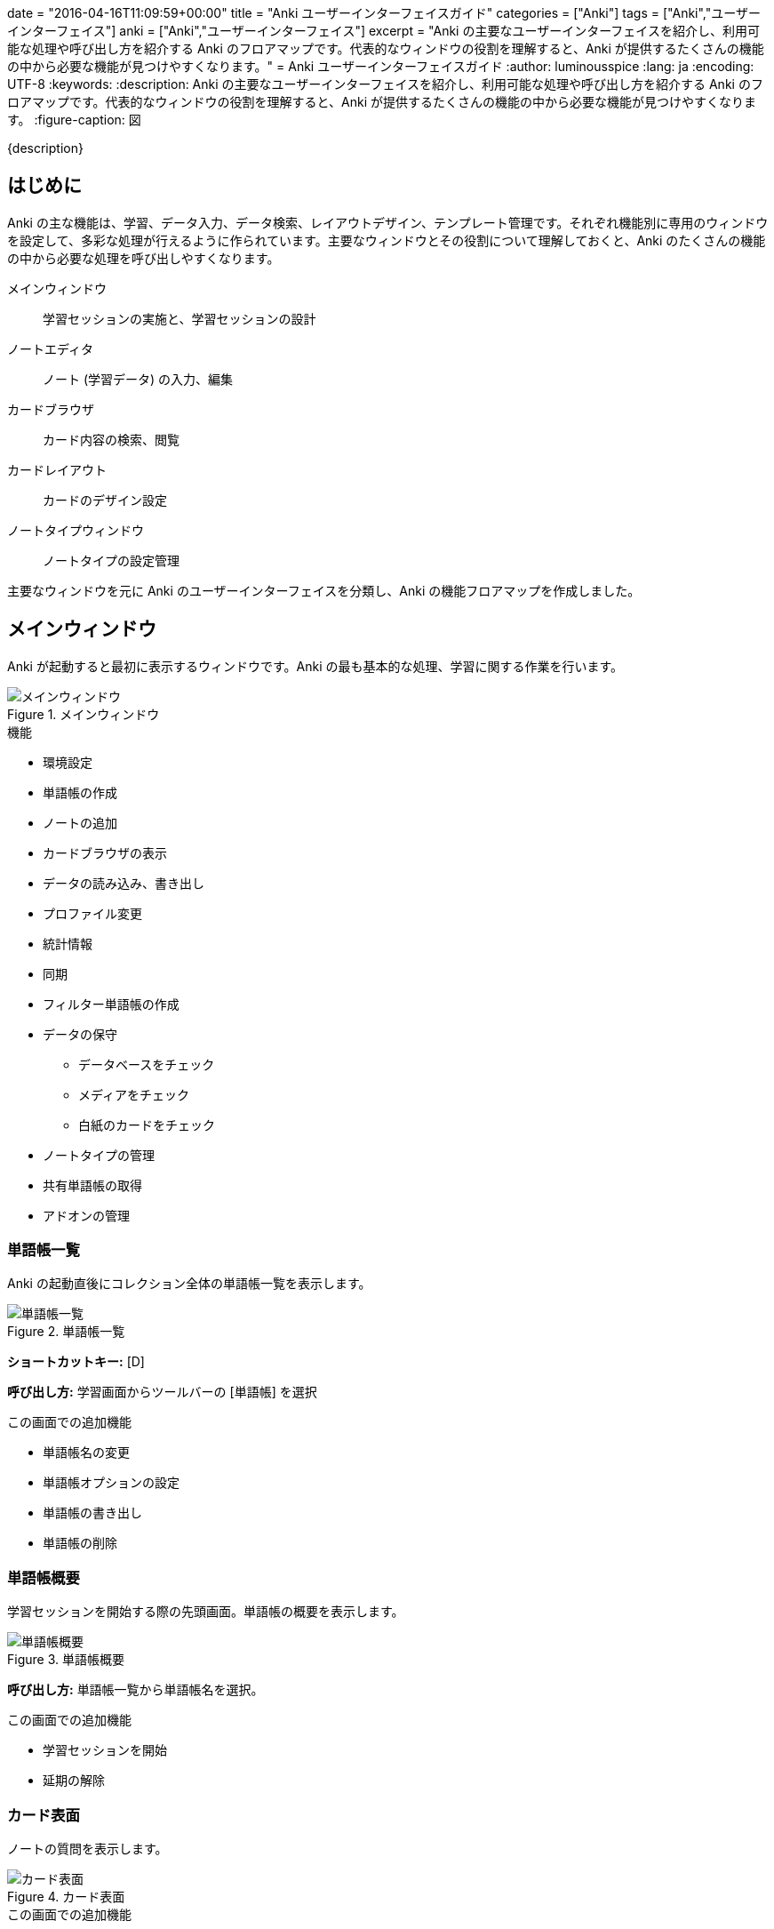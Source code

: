 +++
date = "2016-04-16T11:09:59+00:00"
title = "Anki ユーザーインターフェイスガイド"
categories = ["Anki"]
tags = ["Anki","ユーザーインターフェイス"]
anki = ["Anki","ユーザーインターフェイス"]
excerpt = "Anki の主要なユーザーインターフェイスを紹介し、利用可能な処理や呼び出し方を紹介する Anki のフロアマップです。代表的なウィンドウの役割を理解すると、Anki が提供するたくさんの機能の中から必要な機能が見つけやすくなります。"
+++
= Anki ユーザーインターフェイスガイド
:author: luminousspice
:lang: ja
:encoding: UTF-8
:keywords:
:description: Anki の主要なユーザーインターフェイスを紹介し、利用可能な処理や呼び出し方を紹介する Anki のフロアマップです。代表的なウィンドウの役割を理解すると、Anki が提供するたくさんの機能の中から必要な機能が見つけやすくなります。
:figure-caption: 図

////
:toc: macro
:toc-placement:
:toclevels: 1
http://rs.luminousspice.com/anki-gui-guide/
////

{description}

//toc::[]

== はじめに

Anki の主な機能は、学習、データ入力、データ検索、レイアウトデザイン、テンプレート管理です。それぞれ機能別に専用のウィンドウを設定して、多彩な処理が行えるように作られています。主要なウィンドウとその役割について理解しておくと、Anki のたくさんの機能の中から必要な処理を呼び出しやすくなります。

メインウィンドウ:: 学習セッションの実施と、学習セッションの設計
ノートエディタ:: ノート (学習データ) の入力、編集
カードブラウザ:: カード内容の検索、閲覧
カードレイアウト:: カードのデザイン設定
ノートタイプウィンドウ:: ノートタイプの設定管理

主要なウィンドウを元に Anki のユーザーインターフェイスを分類し、Anki の機能フロアマップを作成しました。

== メインウィンドウ

Anki が起動すると最初に表示するウィンドウです。Anki の最も基本的な処理、学習に関する作業を行います。

.メインウィンドウ
image::/images/msdnwl3.png["メインウィンドウ"]

.機能
* 環境設定
* 単語帳の作成
* ノートの追加
* カードブラウザの表示
* データの読み込み、書き出し
* プロファイル変更
* 統計情報
* 同期
* フィルター単語帳の作成
* データの保守
** データベースをチェック
** メディアをチェック
** 白紙のカードをチェック
* ノートタイプの管理
* 共有単語帳の取得
* アドオンの管理

=== 単語帳一覧

Anki の起動直後にコレクション全体の単語帳一覧を表示します。

.単語帳一覧
image::/images/how2anki_3_3.png["単語帳一覧"]

*ショートカットキー:* [D]

*呼び出し方:* 学習画面からツールバーの [単語帳] を選択

.この画面での追加機能
* 単語帳名の変更
* 単語帳オプションの設定
* 単語帳の書き出し
* 単語帳の削除

=== 単語帳概要

学習セッションを開始する際の先頭画面。単語帳の概要を表示します。

.単語帳概要
image::/images/anki2013_1.png["単語帳概要"]

*呼び出し方:* 単語帳一覧から単語帳名を選択。

.この画面での追加機能
* 学習セッションを開始
* 延期の解除

=== カード表面

ノートの質問を表示します。 
 
.カード表面
image::/images/how2lwt03_5.png["カード表面"]

.この画面での追加機能
* 解答を表示
* ノートを編集 
* カード、ノートの保留、延長、マーク
* ノートを削除
* 音声を再生
* 録音

=== カード裏面

ノートの解答を表示します。答え合わせをし、記憶状態の評価をします。初期設定のカードでは、質問と解答の両方を表示します。

.カード裏面
image::/images/how2lwt03_6.png["カード裏面"]

.この画面での追加機能
* 記憶状態の評価
* ノートを編集 
* カード、ノートの保留、延長、マーク
* ノートを削除
* 音声を再生
* 録音

=== 学習セッション終了画面

学習セッションからカードがなくなった場合に表示します。

.学習セッション終了画面
image::/images/how2anki_1_7.png["学習セッション終了画面"]

.この画面での追加機能
* 延期の解除

=== 動画再生ウィンドウ

カードに動画データが含まれている場合は、メディアプレイヤーの MPlayer が新規にウィンドウを開いて再生します。

.動画再生ウィンドウ
image::/images/mplayer-shortcut.png["動画再生ウィンドウ"]

*ショートカット:* link:/mplayer-shortcut-for-anki-video/[Anki の動画再生に使えるショートカットキー]

=== 単語帳オプションダイアログ

単語帳の学習オプションが設定できます。上限や係数を指定できます。

.単語帳オプションダイアログ
image::/images/how2anki_1_8.png["単語帳オプションダイアログ"]
// image::/images/anki2013_2.png[""]

*ショートカットキー:* [O]

.この画面での設定項目
* 一日の学習上限
* 表示順
* 関連カードの延期処理
* 無駄なカードの処理
* 自動再生の設定

=== カスタム学習ダイアログ

単語帳オプションの設定内容を一時的に変更して学習セッションを設定できます。

.カスタム学習ダイアログ
image::/images/gui-customstudy.png["カスタム学習ダイアログ"]

*ショートカットキー:* [C]

==== カスタム学習概要

一日の枚数上限を変更した時には表示しませんが、その他の場合には特別な単語帳を作成してカードを移動します。
そのセッションの先頭に表示する画面です。

.カスタム学習概要
image::/images/gui-customstudy-overview.png[""]

.この画面での追加機能
* カスタム学習の再設定 (オプション)
* カードを集め直す (再構築)
* 収集したカードを元に戻す (空にする)

=== フィルター単語帳ダイアログ

カードの属性を条件検索して設計する特別な単語帳を作成できます。

.フィルター単語帳ダイアログ
image::/images/gui-filterdeck.png["フィルター単語帳ダイアログ"]

*ショートカットキー:* [F]

==== フィルター単語帳概要

フィルター単語帳の条件に一致したカードは特別な単語帳に移動します。そのセッションの先頭に表示する画面です。

.フィルター単語帳概要
image::/images/gui-filterdeck-overview.png["フィルター単語帳概要"]

.この画面での追加機能
* フィルター単語帳の再設定 (オプション)
* カードを集め直す (再構築)
* 収集したカードを元に戻す (空にする)

== ノートエディタ

ノート (教材データ) の追加編集ができます。新規データを追加する場合と、既存データを編集する際に利用します。
WYISWYG 機能を持ち書式設定が可能なエディタで、画像や音声の追加もできます。
ウェブブラウザからのコピーアンドペーストでデータが追加できます。

.ノートエディタ
image::/images/audio-material-noteeditor.png["ノートエディタ"]

*ショートカットキー:* [A]

.呼び出し方
* 学習画面で [編集] ボタン
* カードブラウザのカード一覧からカードを選択

.この画面での機能
* フィールド管理画面の呼び出し
* カードレイアウトの呼び出し
* LaTeX 用タグの入力
* HTML エディタの呼び出し
* 標準入力からの録音
* 画像の貼り付け

=== ノート追加ウィンドウ

ノートを新規追加する場合の特別なノートエディタで、ノートタイプの選択や追加先単語帳の選択ができます。

.ノート追加画面
image::/images/how2anki_1_12.png["ノート追加ウィンドウ"]

*ショートカットキー:* メインウィンドウ [A], カードブラウザ [Command/Ctrl+E] 

.呼び出し方
* メインウィンドウのツールバーの [追加] ボタン
* カードブラウザのツールバーの [追加] ボタン

.この画面での追加機能
* ノートタイプの選択
* 追加先単語帳の指定

==== HTML エディタ

ノートエディタから直接 HTML を編集するために利用するウィンドウです。

.HTML エディタ
image::/images/html5-anki-htmleditor.png[".HTML エディタ"]

*ショートカットキー:* [Command/Ctrl+Shift+X] +
*呼び出し方:* ツールバーから [HTML を編集]

== カードブラウザ

カードのデータを閲覧でき、カードの属性を使って検索したり、属性を変更することができます。

.カードブラウザ
image::/images/cardtype_2.png["カードブラウザ"]

*ショートカットキー:* [B]

.この画面で機能
* カードの検索
* ノートの追加 (Command+E)
* カードの削除
* カードの情報 (Command/Ctrl+Shift+I)
* マーク (Command/Ctrl+K)
* カードの保留 (Command/Ctrl+J)
* タグの追加 (Command/Ctrl+Shift+T)
* タグの削除 (Command+Option+T/Ctrl+Alt+T)

=== 情報ダイアログ

一枚のカードの学習履歴や追加日、復習間隔、易しさなどの属性を閲覧できます。

.情報ダイアログ
image::/images/gui-cardinfo.png["情報ダイアログ"]

*ショートカットキー:* [Command/Ctrl + Shift + I]

=== 新規カード並び替えダイアログ

新規カードの学習順序を並び替えることができます。

.新規カード順序変更ダイアログ
image::/images/tips_5.png["新規カード順序変更ダイアログ"]

=== スケジュール変更ダイアログ

復習期日を再設定できます。

.復習期日変更ダイアログ
image::/images/tips_4.png["復習期日変更ダイアログ"]

=== ノートタイプ変更ダイアログ

ノートタイプを変更し、フィールドの対応を設定できます。

.ノートタイプ変更ダイアログ
image::/images/how2anki_4_12.png["ノートタイプ変更ダイアログ"]

=== 検索置換ダイアログ

ノートの内容を検索置換できます。正規表現も利用できます。

.検索置換ダイアログ
image::/images/media_bulk_import_6.png["検索置換ダイアログ"]
// image::/images/tips_6.png[""]

=== 重複ノート検索ウィンドウ

重複したノートを検索する特別なウィンドウです。

.重複ノート検索ウィンドウ
image::/images/anki2013_4.png["重複ノート検索ウィンドウ"]

=== プレビューウィンドウ

学習画面に表示することなく、カードの内容をプレビューすることができます。動画や音声の再生もできます

.プレビューウィンドウ
image::/images/anki209_1.png["プレビューウィンドウ"]

*ショートカットキー:* [Command/Ctrl+Shift+P]

== カードレイアウト

カードのデザインを設定できます。テンプレートを使ったノートの配置やスタイルシートを使った書式を設定できます。
一つのノートタイプに複数のカードタイプを追加すると、一つのノートでいろいろなデザインの異なるカードを追加できます。
一番単純な例では、表裏逆転したカードをノートを変更することなく一括で作成できます。

.カードレイアウト
image::/images/cardtype_6.png["カードレイアウト"]
// image::/images/anki209_5.png[""]

.このウィンドウの機能
* カードタイプの追加、削除、名前変更、並び替え
* カードの表裏入れ替え
* カードのレイアウト設定
* カードのスタイルシート設定


== ノートタイプウィンドウ

ノートタイプの管理に関するウィンドウです。

.ノートタイプ
image::/images/cardtype_3.png["ノートタイプ"]

*ショートカットキー:* [Command/Ctrl+Shift+N] +
*呼び出し方:* メニューバーから [ツール] - [ノートタイプを管理]

.このウィンドウの機能
* ノートタイプの追加、複製、名前変更、削除
* フィールド管理ウィンドウの呼び出し
* カードレイアウトウィンドウの呼び出し
* LaTeX 用オプション画面の呼び出し

=== ノートタイプ オプションウィンドウ

LaTeX のヘッダ、フッタの情報を入力します。パッケージを追加する場合はここで指定します。

.ノートタイプ オプションウィンドウ
image::/images/latex-option.png["ノートタイプ オプションウィンドウ"]

== フィールドウィンドウ

ノートのフィールドを管理するウィンドウです。

.フィールドウィンドウ
image::/images/hint_field_1.png["フィールドウィンドウ"]

.このウィンドウの機能
* フィールドの追加、名前変更、削除、並び替え
* カードブラウザ内表示のフォント設定
* ソートフィールドの指定

== 読み込み・書き出しウィンドウ

データの読み込みや書き出しを一括で行う際の詳細な設定を行います。

=== 書き出しウィンドウ

単語帳を書き出す場合に、形式や出力内容を設定をします。

.書き出し設定
image::/images/how2anki_8_1.png["書き出し設定"]

.このウィンドウの設定項目
* ファイルフォーマット
* 書き出し対象単語帳
* スケジュール情報の追加
* メディアファイルの追加

=== 読み込みウィンドウ

テキストデータを一括処理する場合に、Anki のノートに必要な情報を追加します。

.読み込み設定
image::/images/how2anki_2_1.png["読み込み設定"]

.このウィンドウの設定項目
* ノートタイプ
* 追加先単語帳
* 区切り文字
* HTML 使用
* 重複ノートの処理
* フィールドの対応

== プロファイルウィンドウ

プロファイルの追加、名前変更、削除ができます。

.プロファイルウィンドウ
image::/images/profile-dialog.png["プロファイルウィンドウ"]

== 環境設定ウィンドウ

Anki の基本動作に関する設定をします。この項目は全てのプロファイルに共通に利用します。

.環境設定
image::/images/preference.png["環境設定ウィンドウ"]

.このウィンドウの設定項目
* ユーザーインターフェイスの使用言語指定
* クリップボードからの貼り付け
** HTML を外す
** 画像を PNG に変換
* 既定の追加先単語帳の指定
* 新規カードと復習カードの順序
* 日付変更時刻
* 先取り学習の限度
* 同期
** アカウントの管理
** 完全同期
** メディアの同期
* 自動バックアップ

== 統計ウィンドウ

単語帳の学習状況の統計をグラフ表示します。

.統計ウィンドウ
image::/images/lapse-stats-card.png["統計ウィンドウ"]

.このウィンドウの表示項目
* 今日の学習概要
* 今後の復習カード枚数予測
* 復習量の経過
* 復習時間の経過
* 時間帯別正解率
* 記憶の評価
* カードの進捗内訳

